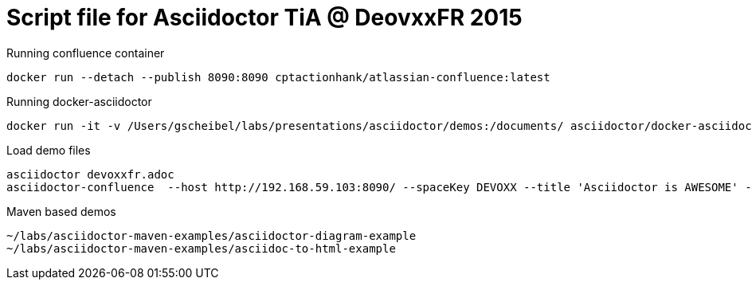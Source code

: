 = Script file for Asciidoctor TiA @ DeovxxFR 2015

Running confluence container

[source, bash]
docker run --detach --publish 8090:8090 cptactionhank/atlassian-confluence:latest

Running docker-asciidoctor

[source, bash]
docker run -it -v /Users/gscheibel/labs/presentations/asciidoctor/demos:/documents/ asciidoctor/docker-asciidoctor

Load demo files

[source, bash]
----
asciidoctor devoxxfr.adoc
asciidoctor-confluence  --host http://192.168.59.103:8090/ --spaceKey DEVOXX --title 'Asciidoctor is AWESOME' --username admin --password admin devoxxfr.adoc
----

Maven based demos
[source]
----
~/labs/asciidoctor-maven-examples/asciidoctor-diagram-example
~/labs/asciidoctor-maven-examples/asciidoc-to-html-example
----
